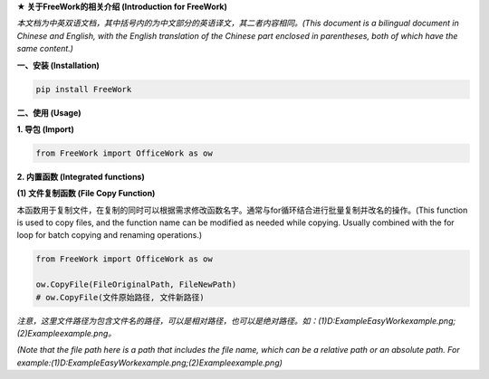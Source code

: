 **★ 关于FreeWork的相关介绍 (Introduction for FreeWork)**

*本文档为中英双语文档，其中括号内的为中文部分的英语译文，其二者内容相同。(This document is a bilingual document in Chinese and English, with the English translation of the Chinese part enclosed in parentheses, both of which have the same content.)*

**一、安装 (Installation)**

.. code:: python

    pip install FreeWork

**二、使用 (Usage)**

**1. 导包 (Import)**

.. code:: python

    from FreeWork import OfficeWork as ow

**2. 内置函数 (Integrated functions)**

**(1) 文件复制函数 (File Copy Function)**

本函数用于复制文件，在复制的同时可以根据需求修改函数名字。通常与for循环结合进行批量复制并改名的操作。(This function is used to copy files, and the function name can be modified as needed while copying. Usually combined with the for loop for batch copying and renaming operations.)

.. code:: python

    from FreeWork import OfficeWork as ow

    ow.CopyFile(FileOriginalPath, FileNewPath)
    # ow.CopyFile(文件原始路径, 文件新路径)

*注意，这里文件路径为包含文件名的路径，可以是相对路径，也可以是绝对路径。如：(1)D:\Example\EasyWork\example.png;(2)\Example\example.png。*

*(Note that the file path here is a path that includes the file name, which can be a relative path or an absolute path. For example:(1)D:\Example\EasyWork\example.png;(2)\Example\example.png)*
